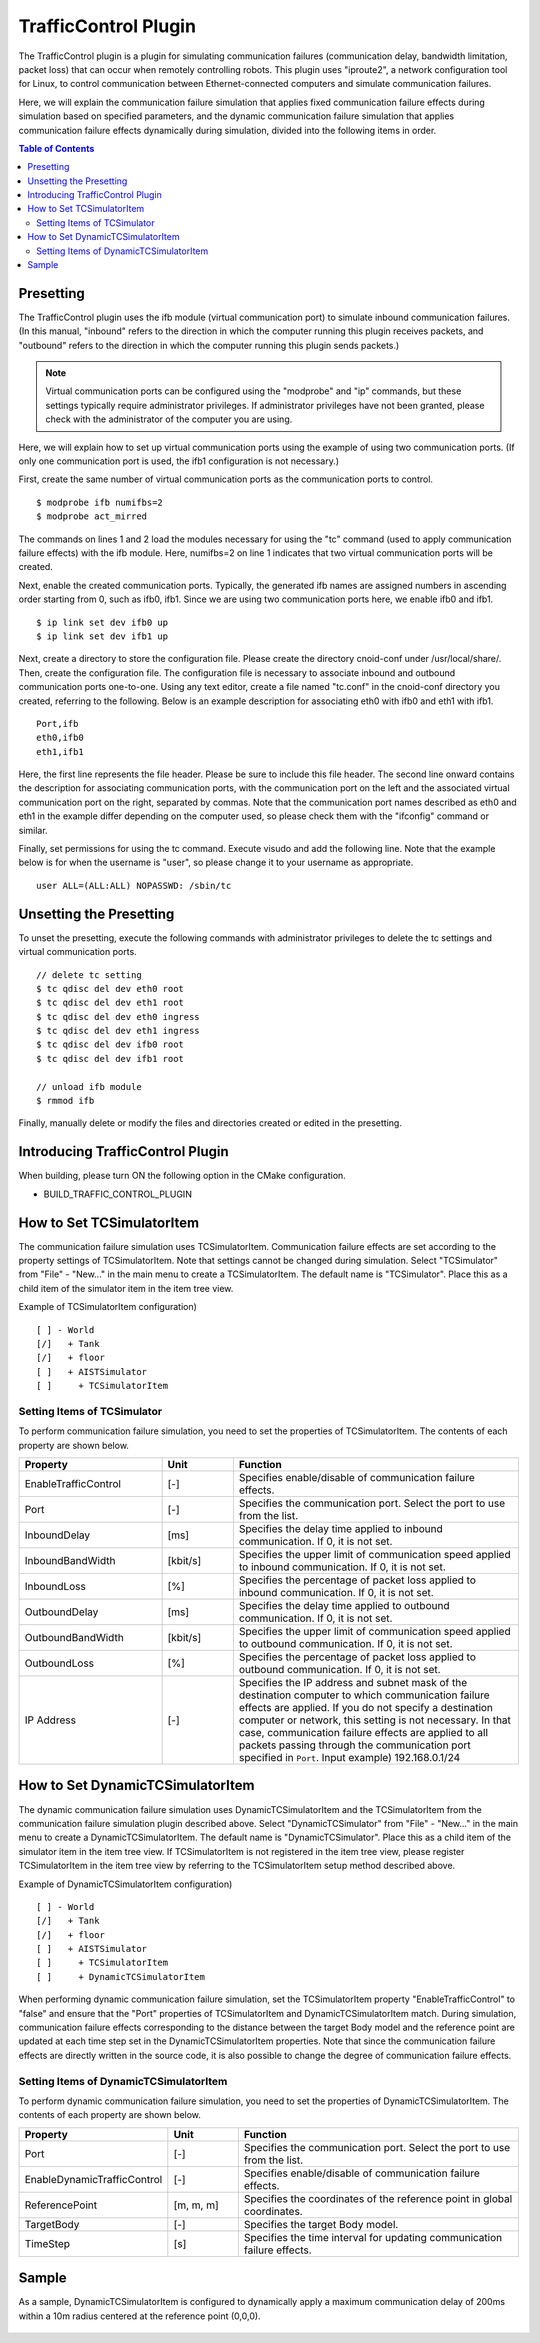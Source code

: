 TrafficControl Plugin
=====================

The TrafficControl plugin is a plugin for simulating communication failures (communication delay, bandwidth limitation, packet loss) that can occur when remotely controlling robots. This plugin uses "iproute2", a network configuration tool for Linux, to control communication between Ethernet-connected computers and simulate communication failures.

Here, we will explain the communication failure simulation that applies fixed communication failure effects during simulation based on specified parameters, and the dynamic communication failure simulation that applies communication failure effects dynamically during simulation, divided into the following items in order.

.. contents:: Table of Contents
   :local:

Presetting
----------

The TrafficControl plugin uses the ifb module (virtual communication port) to simulate inbound communication failures.
(In this manual, "inbound" refers to the direction in which the computer running this plugin receives packets, and "outbound" refers to the direction in which the computer running this plugin sends packets.)

.. note:: Virtual communication ports can be configured using the "modprobe" and "ip" commands, but these settings typically require administrator privileges. If administrator privileges have not been granted, please check with the administrator of the computer you are using.

Here, we will explain how to set up virtual communication ports using the example of using two communication ports. (If only one communication port is used, the ifb1 configuration is not necessary.)

First, create the same number of virtual communication ports as the communication ports to control. ::

 $ modprobe ifb numifbs=2
 $ modprobe act_mirred

The commands on lines 1 and 2 load the modules necessary for using the "tc" command (used to apply communication failure effects) with the ifb module.
Here, numifbs=2 on line 1 indicates that two virtual communication ports will be created.

Next, enable the created communication ports. Typically, the generated ifb names are assigned numbers in ascending order starting from 0, such as ifb0, ifb1. Since we are using two communication ports here, we enable ifb0 and ifb1. ::

 $ ip link set dev ifb0 up
 $ ip link set dev ifb1 up

Next, create a directory to store the configuration file. Please create the directory cnoid-conf under /usr/local/share/.
Then, create the configuration file. The configuration file is necessary to associate inbound and outbound communication ports one-to-one. Using any text editor, create a file named "tc.conf" in the cnoid-conf directory you created, referring to the following. Below is an example description for associating eth0 with ifb0 and eth1 with ifb1. ::

 Port,ifb
 eth0,ifb0
 eth1,ifb1

Here, the first line represents the file header. Please be sure to include this file header. The second line onward contains the description for associating communication ports, with the communication port on the left and the associated virtual communication port on the right, separated by commas.
Note that the communication port names described as eth0 and eth1 in the example differ depending on the computer used, so please check them with the "ifconfig" command or similar.

Finally, set permissions for using the tc command. Execute visudo and add the following line. Note that the example below is for when the username is "user", so please change it to your username as appropriate. ::

 user ALL=(ALL:ALL) NOPASSWD: /sbin/tc

Unsetting the Presetting
------------------------

To unset the presetting, execute the following commands with administrator privileges to delete the tc settings and virtual communication ports. ::

 // delete tc setting
 $ tc qdisc del dev eth0 root
 $ tc qdisc del dev eth1 root
 $ tc qdisc del dev eth0 ingress
 $ tc qdisc del dev eth1 ingress
 $ tc qdisc del dev ifb0 root
 $ tc qdisc del dev ifb1 root

 // unload ifb module
 $ rmmod ifb

Finally, manually delete or modify the files and directories created or edited in the presetting.

Introducing TrafficControl Plugin
---------------------------------

When building, please turn ON the following option in the CMake configuration.

* BUILD_TRAFFIC_CONTROL_PLUGIN

How to Set TCSimulatorItem
--------------------------

The communication failure simulation uses TCSimulatorItem.
Communication failure effects are set according to the property settings of TCSimulatorItem. Note that settings cannot be changed during simulation.
Select "TCSimulator" from "File" - "New..." in the main menu to create a TCSimulatorItem. The default name is "TCSimulator". Place this as a child item of the simulator item in the item tree view.

Example of TCSimulatorItem configuration) ::

 [ ] - World
 [/]   + Tank
 [/]   + floor
 [ ]   + AISTSimulator
 [ ]     + TCSimulatorItem

Setting Items of TCSimulator
^^^^^^^^^^^^^^^^^^^^^^^^^^^^

To perform communication failure simulation, you need to set the properties of TCSimulatorItem. The contents of each property are shown below.

.. csv-table::
    :header: "Property", "Unit", "Function"
    :widths: 16, 8, 32

    "EnableTrafficControl", "[-]", "Specifies enable/disable of communication failure effects."
    "Port", "[-]", "Specifies the communication port. Select the port to use from the list."
    "InboundDelay", "[ms]", "Specifies the delay time applied to inbound communication. If 0, it is not set."
    "InboundBandWidth", "[kbit/s]", "Specifies the upper limit of communication speed applied to inbound communication. If 0, it is not set."
    "InboundLoss", "[%]", "Specifies the percentage of packet loss applied to inbound communication. If 0, it is not set."
    "OutboundDelay", "[ms]", "Specifies the delay time applied to outbound communication. If 0, it is not set."
    "OutboundBandWidth", "[kbit/s]", "Specifies the upper limit of communication speed applied to outbound communication. If 0, it is not set."
    "OutboundLoss", "[%]", "Specifies the percentage of packet loss applied to outbound communication. If 0, it is not set."
    "IP Address", "[-]", "Specifies the IP address and subnet mask of the destination computer to which communication failure effects are applied. If you do not specify a destination computer or network, this setting is not necessary. In that case, communication failure effects are applied to all packets passing through the communication port specified in ``Port``. Input example) 192.168.0.1/24"

.. Introducing Dynamic Communication Failure Simulation Plugin
.. --------------------------------------------------------
.. To use the dynamic communication failure simulation plugin, the above communication failure simulation plugin must be introduced.
.. Therefore, after confirming that BUILD_TRAFFIC_CONTROL_PLUGIN is ON in the CMake configuration during build, please turn ON the following option.
.. 
.. * BUILD_DYNAMIC_TRAFFIC_CONTROL_PLUGIN

How to Set DynamicTCSimulatorItem
---------------------------------

The dynamic communication failure simulation uses DynamicTCSimulatorItem and the TCSimulatorItem from the communication failure simulation plugin described above.
Select "DynamicTCSimulator" from "File" - "New..." in the main menu to create a DynamicTCSimulatorItem. The default name is "DynamicTCSimulator". Place this as a child item of the simulator item in the item tree view. If TCSimulatorItem is not registered in the item tree view, please register TCSimulatorItem in the item tree view by referring to the TCSimulatorItem setup method described above.

Example of DynamicTCSimulatorItem configuration) ::

 [ ] - World
 [/]   + Tank
 [/]   + floor
 [ ]   + AISTSimulator
 [ ]     + TCSimulatorItem
 [ ]     + DynamicTCSimulatorItem

When performing dynamic communication failure simulation, set the TCSimulatorItem property "EnableTrafficControl" to "false" and ensure that the "Port" properties of TCSimulatorItem and DynamicTCSimulatorItem match.
During simulation, communication failure effects corresponding to the distance between the target Body model and the reference point are updated at each time step set in the DynamicTCSimulatorItem properties. Note that since the communication failure effects are directly written in the source code, it is also possible to change the degree of communication failure effects.

Setting Items of DynamicTCSimulatorItem
^^^^^^^^^^^^^^^^^^^^^^^^^^^^^^^^^^^^^^^
To perform dynamic communication failure simulation, you need to set the properties of DynamicTCSimulatorItem. The contents of each property are shown below.

.. csv-table::
    :header: "Property", "Unit", "Function"
    :widths: 16, 8, 32

    "Port", "[-]", "Specifies the communication port. Select the port to use from the list."
    "EnableDynamicTrafficControl", "[-]", "Specifies enable/disable of communication failure effects."
    "ReferencePoint", "[m, m, m]", "Specifies the coordinates of the reference point in global coordinates."
    "TargetBody", "[-]", "Specifies the target Body model."
    "TimeStep", "[s]", "Specifies the time interval for updating communication failure effects."

Sample
------

As a sample, DynamicTCSimulatorItem is configured to dynamically apply a maximum communication delay of 200ms within a 10m radius centered at the reference point (0,0,0).

.. figure:: image/dynamicsample.png
